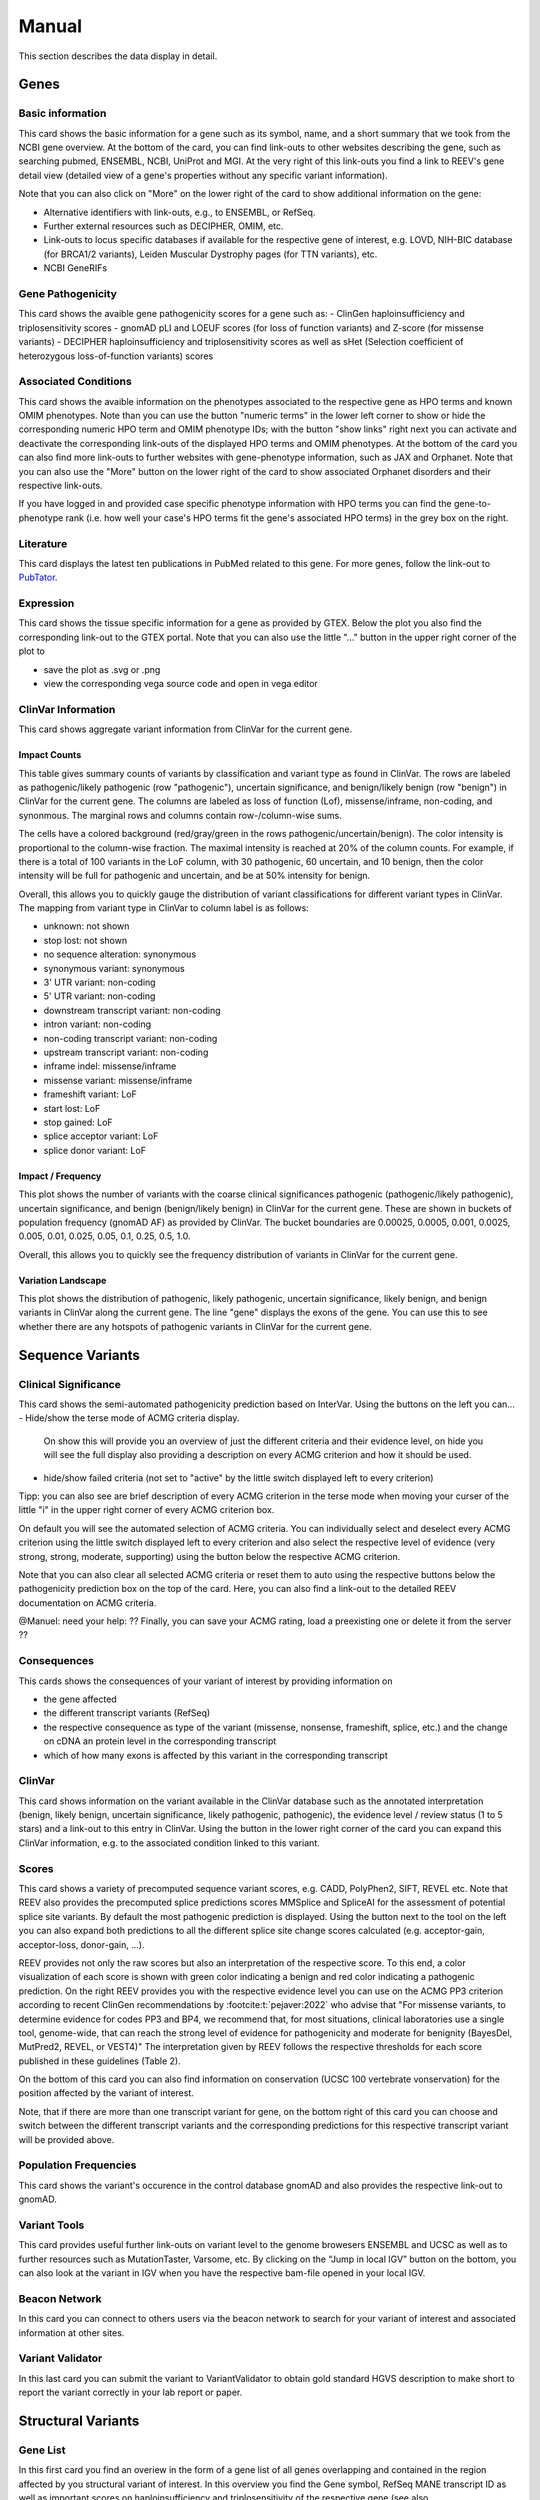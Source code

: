 .. _doc_manual:

======
Manual
======

This section describes the data display in detail.

.. _doc_manual_gene:

-----
Genes
-----

.. _doc_manual_gene_basic_info:

Basic information
=================

This card shows the basic information for a gene such as its symbol, name, and a short summary that we took from the NCBI gene overview.
At the bottom of the card, you can find link-outs to other websites describing the gene, such as searching pubmed, ENSEMBL, NCBI, UniProt and MGI.
At the very right of this link-outs you find a link to REEV's gene detail view (detailed view of a gene's properties without any specific variant information).

Note that you can also click on "More" on the lower right of the card to show additional information on the gene:

- Alternative identifiers with link-outs, e.g., to ENSEMBL, or RefSeq.
- Further external resources such as DECIPHER, OMIM, etc.
- Link-outs to locus specific databases if available for the respective gene of interest, e.g. LOVD, NIH-BIC database (for BRCA1/2 variants), Leiden Muscular Dystrophy pages (for TTN variants), etc.
- NCBI GeneRIFs


.. _doc_manual_gene_pathogenicity:

Gene Pathogenicity
==================

This card shows the avaible gene pathogenicity scores for a gene such as:
- ClinGen haploinsufficiency and triplosensitivity scores
- gnomAD pLI and LOEUF scores (for loss of function variants) and Z-score (for missense variants)
- DECIPHER haploinsufficiency and triplosensitivity scores as well as sHet (Selection coefficient of heterozygous loss-of-function variants) scores

.. _doc_manual_gene_conditions:

Associated Conditions
=====================

This card shows the avaible information on the phenotypes associated to the respective gene as HPO terms and known OMIM phenotypes.
Note than you can use the button "numeric terms" in the lower left corner to show or hide the corresponding numeric HPO term and OMIM phenotype IDs; with the button "show links" right next you can activate and deactivate the corresponding link-outs of the displayed HPO terms and OMIM phenotypes.
At the bottom of the card you can also find more link-outs to further websites with gene-phenotype information, such as JAX and Orphanet.
Note that you can also use the "More" button on the lower right of the card to show associated Orphanet disorders and their respective link-outs.

If you have logged in and provided case specific phenotype information with HPO terms you can find the gene-to-phenotype rank (i.e. how well your case's HPO terms fit the gene's associated HPO terms) in the grey box on the right.

.. _doc_manual_literature:

Literature
==========

This card displays the latest ten publications in PubMed related to this gene.
For more genes, follow the link-out to `PubTator <https://www.ncbi.nlm.nih.gov/research/pubtator3>`__.

.. _doc_manual_gene_expression:

Expression
==========

This card shows the tissue specific information for a gene as provided by GTEX. Below the plot you also find the corresponding link-out to the GTEX portal.
Note that you can also use the little "..." button in the upper right corner of the plot to

- save the plot as .svg or .png
- view the corresponding vega source code and open in vega editor

.. _doc_manual_gene_clinvar_information:

ClinVar Information
===================

This card shows aggregate variant information from ClinVar for the current gene.

.. _doc_manual_gene_impact_counts:

Impact Counts
-------------

This table gives summary counts of variants by classification and variant type as found in ClinVar.
The rows are labeled as pathogenic/likely pathogenic (row "pathogenic"), uncertain significance, and benign/likely benign (row "benign") in ClinVar for the current gene.
The columns are labeled as loss of function (Lof), missense/inframe, non-coding, and synonmous.
The marginal rows and columns contain row-/column-wise sums.

The cells have a colored background (red/gray/green in the rows pathogenic/uncertain/benign).
The color intensity is proportional to the column-wise fraction.
The maximal intensity is reached at 20% of the column counts.
For example, if there is a total of 100 variants in the LoF column, with 30 pathogenic, 60 uncertain, and 10 benign, then the color intensity will be full for pathogenic and uncertain, and be at 50% intensity for benign.

Overall, this allows you to quickly gauge the distribution of variant classifications for different variant types in ClinVar.
The mapping from variant type in ClinVar to column label is as follows:

- unknown: not shown
- stop lost: not shown
- no sequence alteration: synonymous
- synonymous variant: synonymous
- 3' UTR variant: non-coding
- 5' UTR variant: non-coding
- downstream transcript variant: non-coding
- intron variant: non-coding
- non-coding transcript variant: non-coding
- upstream transcript variant: non-coding
- inframe indel: missense/inframe
- missense variant: missense/inframe
- frameshift variant: LoF
- start lost: LoF
- stop gained: LoF
- splice acceptor variant: LoF
- splice donor variant: LoF

.. _doc_manual_gene_impact_frequency:

Impact / Frequency
------------------

This plot shows the number of variants with the coarse clinical significances pathogenic (pathogenic/likely pathogenic), uncertain significance, and benign (benign/likely benign) in ClinVar for the current gene.
These are shown in buckets of population frequency (gnomAD AF) as provided by ClinVar.
The bucket boundaries are 0.00025, 0.0005, 0.001, 0.0025, 0.005, 0.01, 0.025, 0.05, 0.1, 0.25, 0.5, 1.0.

Overall, this allows you to quickly see the frequency distribution of variants in ClinVar for the current gene.

.. _doc_manual_gene_variation_landscape:

Variation Landscape
-------------------

This plot shows the distribution of pathogenic, likely pathogenic, uncertain significance, likely benign, and benign variants in ClinVar along the current gene.
The line "gene" displays the exons of the gene.
You can use this to see whether there are any hotspots of pathogenic variants in ClinVar for the current gene.

.. _doc_manual_seqvar:

-----------------
Sequence Variants
-----------------

.. _doc_manual_seqvar_clinical_significance:

Clinical Significance
=====================

This card shows the semi-automated pathogenicity prediction based on InterVar.
Using the buttons on the left you can...
- Hide/show the terse mode of ACMG criteria display.
  On show this will provide you an overview of just the different criteria and their evidence level, on hide you will see the full display also providing a description on every ACMG criterion and how it should be used.
- hide/show failed criteria (not set to "active" by the little switch displayed left to every criterion)

Tipp: you can also see are brief description of every ACMG criterion in the terse mode when moving your curser of the little "i" in the upper right corner of every ACMG criterion box.

On default you will see the automated selection of ACMG criteria. You can individually select and deselect every ACMG criterion using the little switch displayed left to every criterion and also select the respective level of evidence (very strong, strong, moderate, supporting) using the button below the respective ACMG criterion.

Note that you can also clear all selected ACMG criteria or reset them to auto using the respective buttons below the pathogenicity prediction box on the top of the card. Here, you can also find a link-out to the detailed REEV documentation on ACMG criteria.

@Manuel: need your help: ?? Finally, you can save your ACMG rating, load a preexisting one or delete it from the server ??


.. _doc_manual_seqvar_consequences:

Consequences
============

This cards shows the consequences of your variant of interest by providing information on

- the gene affected
- the different transcript variants (RefSeq)
- the respective consequence as type of the variant (missense, nonsense, frameshift, splice, etc.) and the change on cDNA an protein level in the corresponding transcript
- which of how many exons is affected by this variant in the corresponding transcript


.. _doc_manual_seqvar_clinvar:

ClinVar
=======

This card shows information on the variant available in the ClinVar database such as the annotated interpretation (benign, likely benign, uncertain significance, likely pathogenic, pathogenic), the evidence level / review status (1 to 5 stars) and a link-out to this entry in ClinVar.
Using the button in the lower right corner of the card you can expand this ClinVar information, e.g. to the associated condition linked to this variant.


.. _doc_manual_seqvar_scores:

Scores
======

This card shows a variety of precomputed sequence variant scores, e.g. CADD, PolyPhen2, SIFT, REVEL etc.
Note that REEV also provides the precomputed splice predictions scores MMSplice and SpliceAI for the assessment of potential splice site variants.
By default the most pathogenic prediction is displayed. Using the button next to the tool on the left you can also expand both predictions to all the different splice site change scores calculated (e.g. acceptor-gain, acceptor-loss, donor-gain, ...).

REEV provides not only the raw scores but also an interpretation of the respective score.
To this end, a color visualization of each score is shown with green color indicating a benign and red color indicating a pathogenic prediction.
On the right REEV provides you with the respective evidence level you can use on the ACMG PP3 criterion according to recent ClinGen recommendations by :footcite:t:`pejaver:2022` who advise that "For missense variants, to determine evidence for codes PP3 and BP4, we recommend that, for most situations, clinical laboratories use a single tool, genome-wide, that can reach the strong level of evidence for pathogenicity and moderate for benignity (BayesDel, MutPred2, REVEL, or VEST4)"
The interpretation given by REEV follows the respective thresholds for each score published in these guidelines (Table 2).

On the bottom of this card you can also find information on conservation (UCSC 100 vertebrate vonservation) for the position affected by the variant of interest.

Note, that if there are more than one transcript variant for gene, on the bottom right of this card you can choose and switch between the different transcript variants and the corresponding predictions for this respective transcript variant will be provided above.


.. _doc_manual_seqvar_population_frequencies:

Population Frequencies
======================

This card shows the variant's occurence in the control database gnomAD and also provides the respective link-out to gnomAD.

.. _doc_manual_seqvar_variant_tools:


Variant Tools
=============

This card provides useful further link-outs on variant level to the genome browesers ENSEMBL and UCSC as well as to further resources such as MutationTaster, Varsome, etc.
By clicking on the “Jump in local IGV” button on the bottom, you can also look at the variant in IGV when you have the respective bam-file opened in your local IGV.


.. _doc_manual_seqvar_beacon_network:

Beacon Network
==============

In this card you can connect to others users via the beacon network to search for your variant of interest and associated information at other sites.


.. _doc_manual_seqvar_variant_validator:

Variant Validator
=================

In this last card you can submit the variant to VariantValidator to obtain gold standard HGVS description to make short to report the variant correctly in your lab report or paper.


.. _doc_manual_strucvar:

-------------------
Structural Variants
-------------------

Gene List
=========

In this first card you find an overiew in the form of a gene list of all genes overlapping and contained in the region affected by you structural variant of interest.
In this overview you find the Gene symbol, RefSeq MANE transcript ID as well as important scores on haploinsufficiency and triplosensitivity of the respective gene (see also :ref:`doc_manual_gene`)
For the currently selected gene, the information described in the section :ref:`doc_manual_gene` is displayed.

Note, that if you investigate a larger SV affecting multiple genes, REEV can help you prioritize that larger set of genes by sorting by different criteria using the "sort by" selection box on the upper right corner of the card to sort the gene list by different (e.g. haploinsufficiency or triplosensitivity) scores.


.. _doc_manual_strucvar_clinvar:

ClinVar
=======

This card shows information on overlapping variants listed in the ClinVar database, their annotated interpretation (benign, likely benign, uncertain significance, likely pathogenic, pathogenic), the evidence level / review status (1 to 5 stars), the associated condition linked to this variant and the size of the respective overlap of this ClinVar variant with your SV of interest.
Note, that you can expand every row to show more information on the respective ClinVar variant and that you can sort the list of ClinVar variants by size of their overlap to your SV.


.. _doc_manual_strucvar_variant_tools:

Variant Tools
=============

This card provides useful further link-outs on variant level to the genome browesers ENSEMBL and UCSC as well as to further resources such as MutationTaster, Varsome, etc.
By clicking on the “Jump in local IGV” button on the bottom, you can also look at the variant in IGV when you have the respective bam-file opened in your local IGV.


.. _doc_manual_strucvar_clinical_significance:

Clinical Significance
=====================

This card shows the semi-automated pathogenicity prediction based on AutoCNV.
Using the buttons to the left of each criterion you can select or deselect every ACMG CNV criterion.
The semi-automated prediction is providing an automated scoring for criteria 1-3 while you always have to select criteria 4 and 5 manually based on your clinical information on the case.
On default you will see the automated selection of ACMG criteria.
You can individually select and deselect every ACMG CNV criterion using the little switch displayed left to every criterion and also select the individual points you score on this criterion.

To help you with your manual ACMG assessment, you find a description next to every ACMG CNV criterion and a summary of the points suggested to use for this criterion as well as the maximum score allowed for this criterion.

Note, that you can also reset all selected ACMG criteria  to auto using the respective button below the pathogenicity prediction box on the top of the card.
Here, you can also find a link-out to the detailed REEV documentation on ACMG criteria.


.. _doc_manual_strucvar_genome_browser:

Genome Browser
==============

This card provides an internal genome browser with useful tracks for interpreting the variant.
You see the genomic location of the variant along with useful tracks from UCSC (e.g. Repeat Masker), RefSeq Genes as well as gnomAD and DGV SVs, ExAC CNVs.
